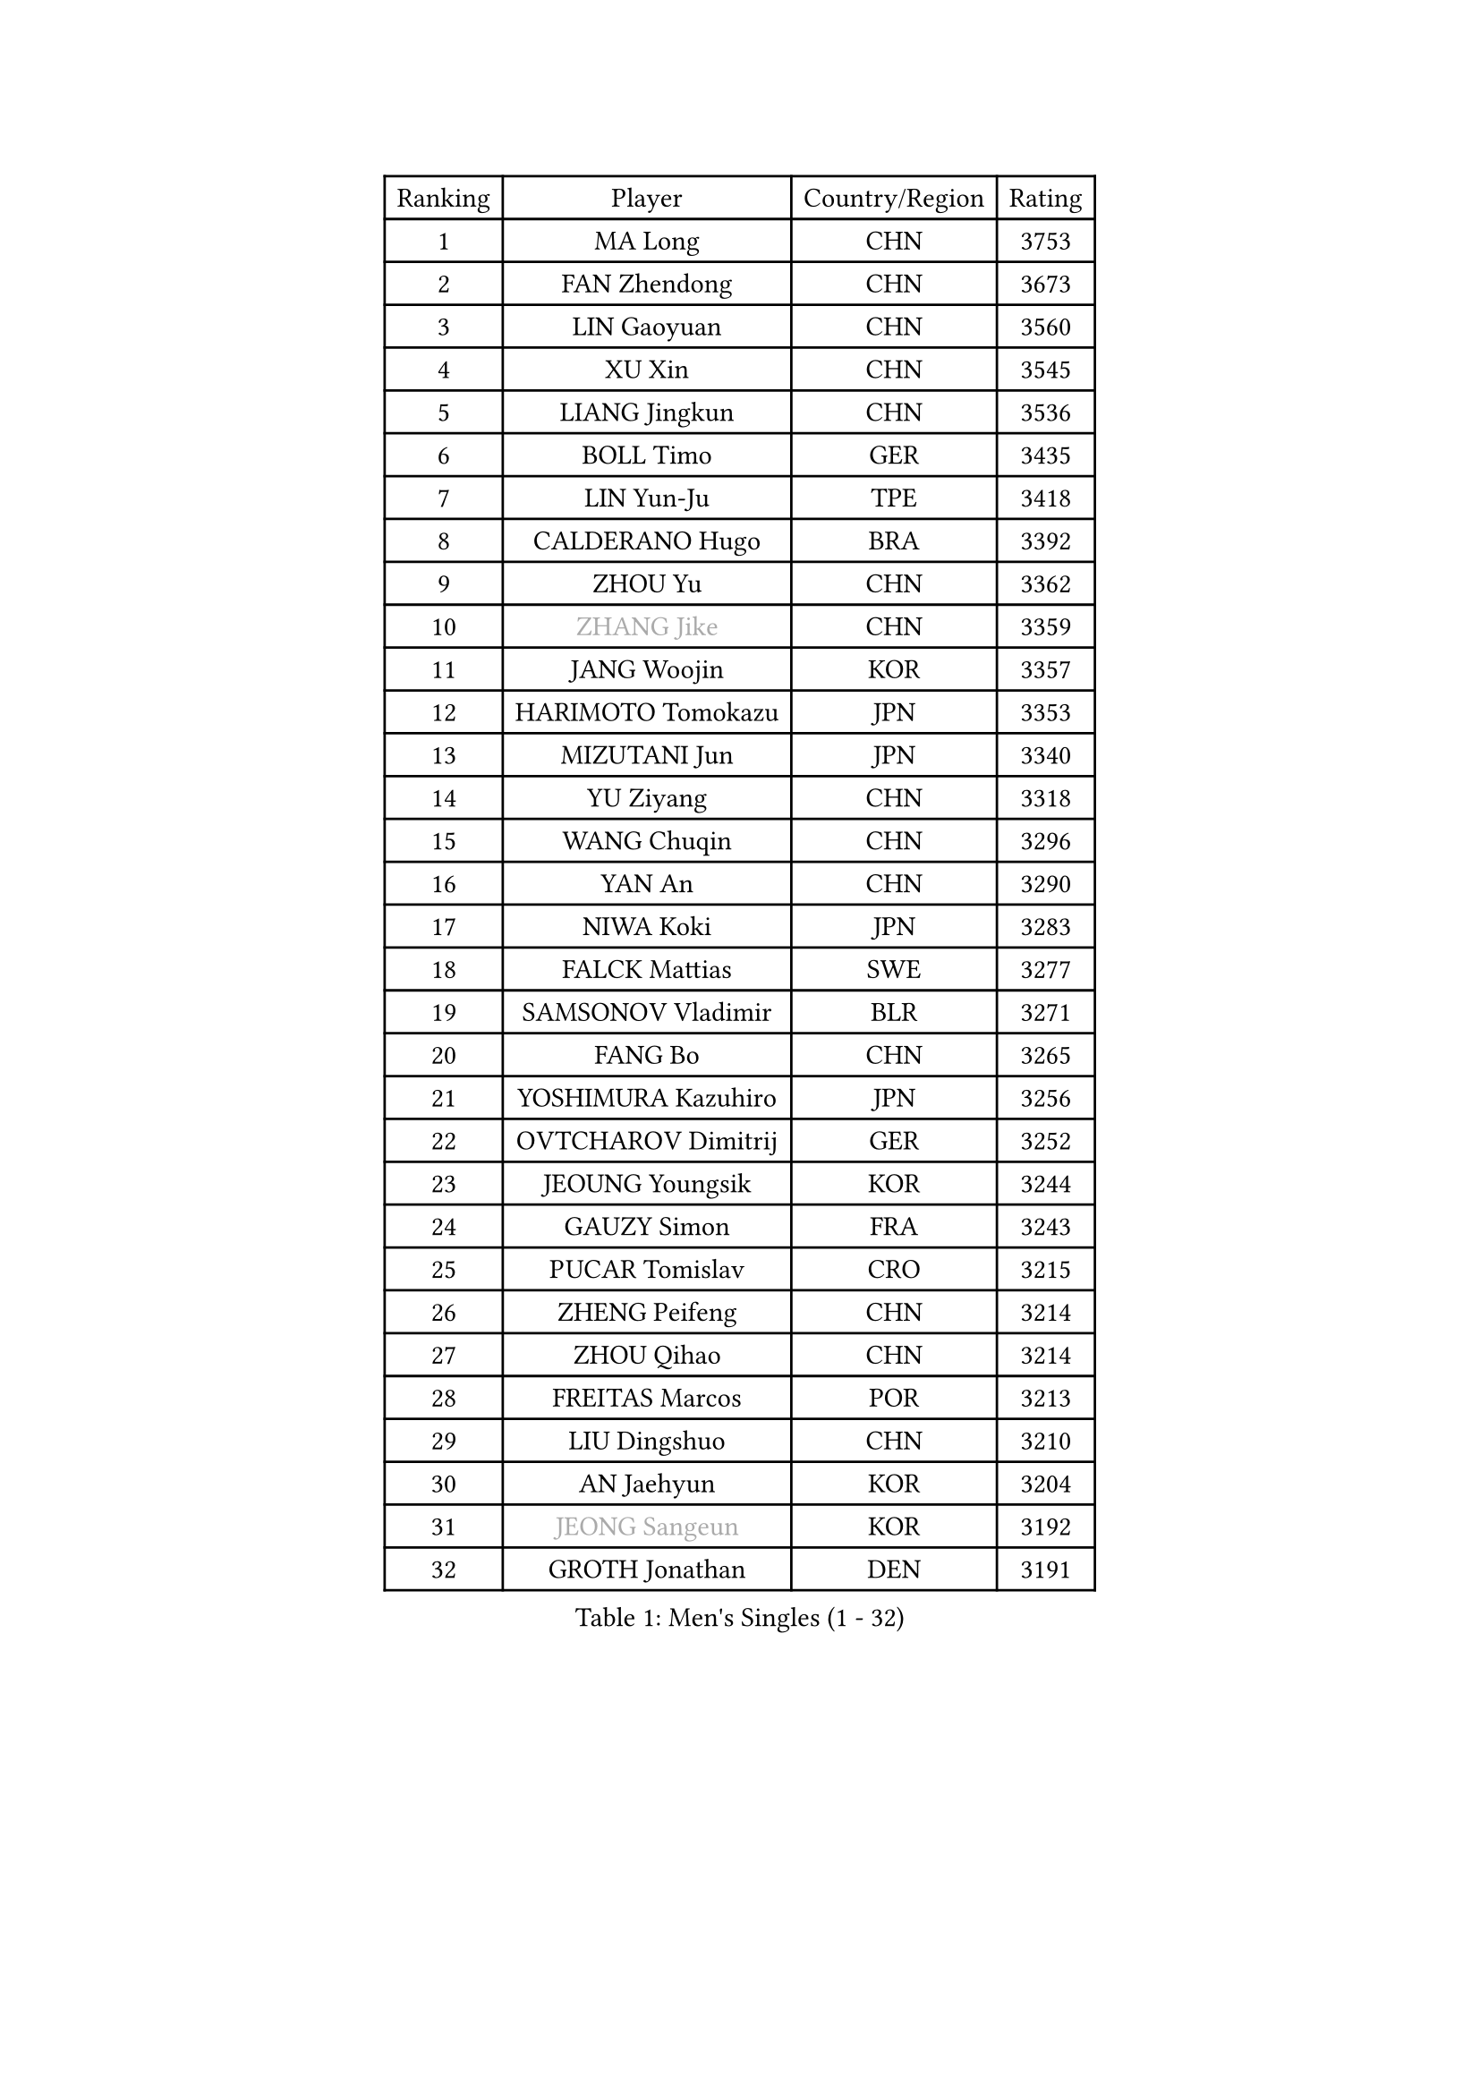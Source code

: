 
#set text(font: ("Courier New", "NSimSun"))
#figure(
  caption: "Men's Singles (1 - 32)",
    table(
      columns: 4,
      [Ranking], [Player], [Country/Region], [Rating],
      [1], [MA Long], [CHN], [3753],
      [2], [FAN Zhendong], [CHN], [3673],
      [3], [LIN Gaoyuan], [CHN], [3560],
      [4], [XU Xin], [CHN], [3545],
      [5], [LIANG Jingkun], [CHN], [3536],
      [6], [BOLL Timo], [GER], [3435],
      [7], [LIN Yun-Ju], [TPE], [3418],
      [8], [CALDERANO Hugo], [BRA], [3392],
      [9], [ZHOU Yu], [CHN], [3362],
      [10], [#text(gray, "ZHANG Jike")], [CHN], [3359],
      [11], [JANG Woojin], [KOR], [3357],
      [12], [HARIMOTO Tomokazu], [JPN], [3353],
      [13], [MIZUTANI Jun], [JPN], [3340],
      [14], [YU Ziyang], [CHN], [3318],
      [15], [WANG Chuqin], [CHN], [3296],
      [16], [YAN An], [CHN], [3290],
      [17], [NIWA Koki], [JPN], [3283],
      [18], [FALCK Mattias], [SWE], [3277],
      [19], [SAMSONOV Vladimir], [BLR], [3271],
      [20], [FANG Bo], [CHN], [3265],
      [21], [YOSHIMURA Kazuhiro], [JPN], [3256],
      [22], [OVTCHAROV Dimitrij], [GER], [3252],
      [23], [JEOUNG Youngsik], [KOR], [3244],
      [24], [GAUZY Simon], [FRA], [3243],
      [25], [PUCAR Tomislav], [CRO], [3215],
      [26], [ZHENG Peifeng], [CHN], [3214],
      [27], [ZHOU Qihao], [CHN], [3214],
      [28], [FREITAS Marcos], [POR], [3213],
      [29], [LIU Dingshuo], [CHN], [3210],
      [30], [AN Jaehyun], [KOR], [3204],
      [31], [#text(gray, "JEONG Sangeun")], [KOR], [3192],
      [32], [GROTH Jonathan], [DEN], [3191],
    )
  )#pagebreak()

#set text(font: ("Courier New", "NSimSun"))
#figure(
  caption: "Men's Singles (33 - 64)",
    table(
      columns: 4,
      [Ranking], [Player], [Country/Region], [Rating],
      [33], [PISTEJ Lubomir], [SVK], [3188],
      [34], [FRANZISKA Patrick], [GER], [3174],
      [35], [SUN Wen], [CHN], [3166],
      [36], [DUDA Benedikt], [GER], [3153],
      [37], [ZHU Linfeng], [CHN], [3153],
      [38], [#text(gray, "OSHIMA Yuya")], [JPN], [3149],
      [39], [PITCHFORD Liam], [ENG], [3148],
      [40], [KANAMITSU Koyo], [JPN], [3139],
      [41], [WALTHER Ricardo], [GER], [3136],
      [42], [ARUNA Quadri], [NGR], [3131],
      [43], [LEBESSON Emmanuel], [FRA], [3130],
      [44], [LEE Sang Su], [KOR], [3130],
      [45], [PARK Ganghyeon], [KOR], [3128],
      [46], [NUYTINCK Cedric], [BEL], [3121],
      [47], [FILUS Ruwen], [GER], [3111],
      [48], [YOSHIDA Masaki], [JPN], [3098],
      [49], [XU Chenhao], [CHN], [3095],
      [50], [LIM Jonghoon], [KOR], [3094],
      [51], [CHUANG Chih-Yuan], [TPE], [3090],
      [52], [GNANASEKARAN Sathiyan], [IND], [3087],
      [53], [MORIZONO Masataka], [JPN], [3087],
      [54], [MA Te], [CHN], [3077],
      [55], [XUE Fei], [CHN], [3075],
      [56], [FLORE Tristan], [FRA], [3070],
      [57], [JIN Takuya], [JPN], [3067],
      [58], [YOSHIMURA Maharu], [JPN], [3067],
      [59], [MATSUDAIRA Kenta], [JPN], [3062],
      [60], [WANG Yang], [SVK], [3061],
      [61], [CHO Seungmin], [KOR], [3057],
      [62], [OIKAWA Mizuki], [JPN], [3055],
      [63], [HWANG Minha], [KOR], [3051],
      [64], [GIONIS Panagiotis], [GRE], [3051],
    )
  )#pagebreak()

#set text(font: ("Courier New", "NSimSun"))
#figure(
  caption: "Men's Singles (65 - 96)",
    table(
      columns: 4,
      [Ranking], [Player], [Country/Region], [Rating],
      [65], [PERSSON Jon], [SWE], [3049],
      [66], [ZHAI Yujia], [DEN], [3049],
      [67], [KALLBERG Anton], [SWE], [3040],
      [68], [ZHAO Zihao], [CHN], [3039],
      [69], [HABESOHN Daniel], [AUT], [3038],
      [70], [ACHANTA Sharath Kamal], [IND], [3034],
      [71], [WEI Shihao], [CHN], [3029],
      [72], [KARLSSON Kristian], [SWE], [3024],
      [73], [STEGER Bastian], [GER], [3020],
      [74], [DYJAS Jakub], [POL], [3019],
      [75], [TAKAKIWA Taku], [JPN], [3004],
      [76], [UEDA Jin], [JPN], [3003],
      [77], [#text(gray, "PAK Sin Hyok")], [PRK], [3000],
      [78], [TOGAMI Shunsuke], [JPN], [3000],
      [79], [JORGIC Darko], [SLO], [3000],
      [80], [MURAMATSU Yuto], [JPN], [2999],
      [81], [ALAMIYAN Noshad], [IRI], [2998],
      [82], [QIU Dang], [GER], [2994],
      [83], [MOREGARD Truls], [SWE], [2992],
      [84], [KOU Lei], [UKR], [2990],
      [85], [HIRANO Yuki], [JPN], [2978],
      [86], [LIAO Cheng-Ting], [TPE], [2977],
      [87], [SKACHKOV Kirill], [RUS], [2977],
      [88], [APOLONIA Tiago], [POR], [2975],
      [89], [PENG Wang-Wei], [TPE], [2975],
      [90], [GERELL Par], [SWE], [2974],
      [91], [LUNDQVIST Jens], [SWE], [2970],
      [92], [WANG Zengyi], [POL], [2964],
      [93], [TOKIC Bojan], [SLO], [2963],
      [94], [BADOWSKI Marek], [POL], [2961],
      [95], [LANDRIEU Andrea], [FRA], [2957],
      [96], [GERASSIMENKO Kirill], [KAZ], [2954],
    )
  )#pagebreak()

#set text(font: ("Courier New", "NSimSun"))
#figure(
  caption: "Men's Singles (97 - 128)",
    table(
      columns: 4,
      [Ranking], [Player], [Country/Region], [Rating],
      [97], [GACINA Andrej], [CRO], [2940],
      [98], [MONTEIRO Joao], [POR], [2939],
      [99], [IONESCU Ovidiu], [ROU], [2939],
      [100], [LIND Anders], [DEN], [2935],
      [101], [WONG Chun Ting], [HKG], [2933],
      [102], [FEGERL Stefan], [AUT], [2932],
      [103], [XU Yingbin], [CHN], [2932],
      [104], [KOZUL Deni], [SLO], [2922],
      [105], [NORDBERG Hampus], [SWE], [2914],
      [106], [SIRUCEK Pavel], [CZE], [2913],
      [107], [SHIBAEV Alexander], [RUS], [2912],
      [108], [TANAKA Yuta], [JPN], [2907],
      [109], [CHIANG Hung-Chieh], [TPE], [2906],
      [110], [CHEN Chien-An], [TPE], [2904],
      [111], [WANG Eugene], [CAN], [2899],
      [112], [KIM Donghyun], [KOR], [2890],
      [113], [KIM Minhyeok], [KOR], [2886],
      [114], [MINO Alberto], [ECU], [2883],
      [115], [GERALDO Joao], [POR], [2880],
      [116], [ZHANG Yudong], [CHN], [2880],
      [117], [MATSUDAIRA Kenji], [JPN], [2878],
      [118], [TSUBOI Gustavo], [BRA], [2875],
      [119], [AKKUZU Can], [FRA], [2868],
      [120], [ALAMIAN Nima], [IRI], [2865],
      [121], [KIM Minseok], [KOR], [2864],
      [122], [ZHOU Kai], [CHN], [2863],
      [123], [OLAH Benedek], [FIN], [2863],
      [124], [SALIFOU Abdel-Kader], [FRA], [2863],
      [125], [WALKER Samuel], [ENG], [2861],
      [126], [DRINKHALL Paul], [ENG], [2857],
      [127], [JHA Kanak], [USA], [2853],
      [128], [ROBLES Alvaro], [ESP], [2852],
    )
  )